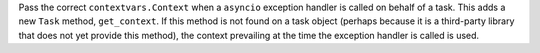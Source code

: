 Pass the correct ``contextvars.Context`` when a ``asyncio`` exception handler is called on behalf of a task. This adds a new ``Task`` method, ``get_context``. If this method is not found on a task object (perhaps because it is a third-party library that does not yet provide this method), the context prevailing at the time the exception handler is called is used.
